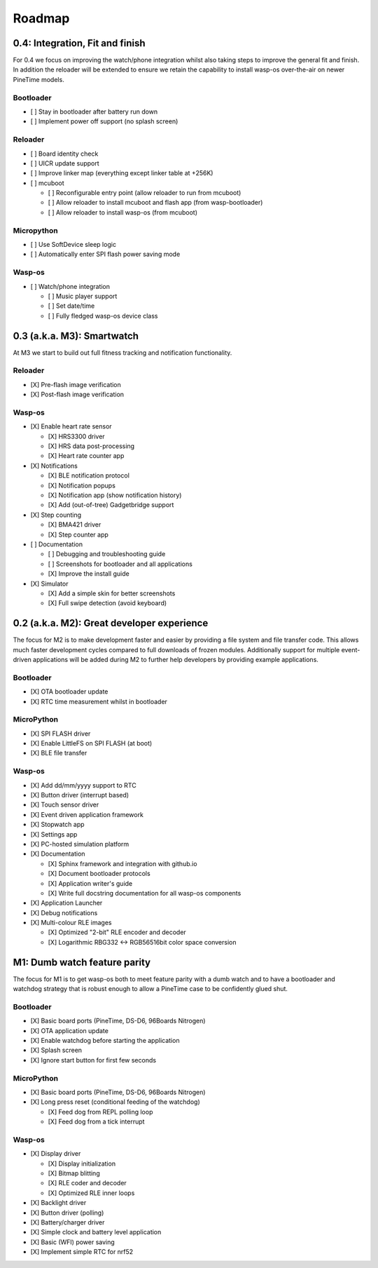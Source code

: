 .. _Roadmap:

Roadmap
=======

0.4: Integration, Fit and finish
--------------------------------

For 0.4 we focus on improving the watch/phone integration whilst also taking steps
to improve the general fit and finish. In addition the reloader will be extended
to ensure we retain the capability to install wasp-os over-the-air on newer
PineTime models.

Bootloader
~~~~~~~~~~

* [ ] Stay in bootloader after battery run down
* [ ] Implement power off support (no splash screen)

Reloader
~~~~~~~~

* [ ] Board identity check
* [ ] UICR update support
* [ ] Improve linker map (everything except linker table at +256K)
* [ ] mcuboot

  * [ ] Reconfigurable entry point (allow reloader to run from mcuboot)
  * [ ] Allow reloader to install mcuboot and flash app (from wasp-bootloader)
  * [ ] Allow reloader to install wasp-os (from mcuboot)

Micropython
~~~~~~~~~~~

* [ ] Use SoftDevice sleep logic
* [ ] Automatically enter SPI flash power saving mode

Wasp-os
~~~~~~~

* [ ] Watch/phone integration

  * [ ] Music player support
  * [ ] Set date/time
  * [ ] Fully fledged wasp-os device class

0.3 (a.k.a. M3): Smartwatch
---------------------------

At M3 we start to build out full fitness tracking and notification
functionality.

Reloader
~~~~~~~~

* [X] Pre-flash image verification
* [X] Post-flash image verification

Wasp-os
~~~~~~~

* [X] Enable heart rate sensor

  * [X] HRS3300 driver
  * [X] HRS data post-processing
  * [X] Heart rate counter app

* [X] Notifications

  * [X] BLE notification protocol
  * [X] Notification popups
  * [X] Notification app (show notification history)
  * [X] Add (out-of-tree) Gadgetbridge support

* [X] Step counting

  * [X] BMA421 driver
  * [X] Step counter app

* [ ] Documentation

  * [ ] Debugging and troubleshooting guide
  * [ ] Screenshots for bootloader and all applications
  * [X] Improve the install guide

* [X] Simulator

  * [X] Add a simple skin for better screenshots
  * [X] Full swipe detection (avoid keyboard)

0.2 (a.k.a. M2): Great developer experience
-------------------------------------------

The focus for M2 is to make development faster and easier by providing
a file system and file transfer code. This allows much faster
development cycles compared to full downloads of frozen modules.
Additionally support for multiple event-driven applications will be
added during M2 to further help developers by providing example
applications.

Bootloader
~~~~~~~~~~

* [X] OTA bootloader update
* [X] RTC time measurement whilst in bootloader

MicroPython
~~~~~~~~~~~

* [X] SPI FLASH driver
* [X] Enable LittleFS on SPI FLASH (at boot)
* [X] BLE file transfer

Wasp-os
~~~~~~~

* [X] Add dd/mm/yyyy support to RTC
* [X] Button driver (interrupt based)
* [X] Touch sensor driver
* [X] Event driven application framework
* [X] Stopwatch app
* [X] Settings app
* [X] PC-hosted simulation platform
* [X] Documentation

  * [X] Sphinx framework and integration with github.io
  * [X] Document bootloader protocols
  * [X] Application writer's guide
  * [X] Write full docstring documentation for all wasp-os components

* [X] Application Launcher
* [X] Debug notifications
* [X] Multi-colour RLE images

  * [X] Optimized "2-bit" RLE encoder and decoder
  * [X] Logarithmic RBG332 <-> RGB56516bit color space conversion

M1: Dumb watch feature parity
-----------------------------

The focus for M1 is to get wasp-os both to meet feature parity with a dumb
watch and to have a bootloader and watchdog strategy that is robust enough
to allow a PineTime case to be confidently glued shut.

Bootloader
~~~~~~~~~~

* [X] Basic board ports (PineTime, DS-D6, 96Boards Nitrogen)
* [X] OTA application update
* [X] Enable watchdog before starting the application
* [X] Splash screen
* [X] Ignore start button for first few seconds

MicroPython
~~~~~~~~~~~

* [X] Basic board ports (PineTime, DS-D6, 96Boards Nitrogen)
* [X] Long press reset (conditional feeding of the watchdog)

  * [X] Feed dog from REPL polling loop
  * [X] Feed dog from a tick interrupt

Wasp-os
~~~~~~~

* [X] Display driver

  * [X] Display initialization
  * [X] Bitmap blitting
  * [X] RLE coder and decoder
  * [X] Optimized RLE inner loops

* [X] Backlight driver
* [X] Button driver (polling)
* [X] Battery/charger driver
* [X] Simple clock and battery level application
* [X] Basic (WFI) power saving
* [X] Implement simple RTC for nrf52
